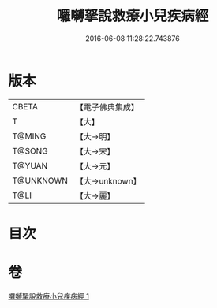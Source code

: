 #+TITLE: 囉嚩拏說救療小兒疾病經 
#+DATE: 2016-06-08 11:28:22.743876

* 版本
 |     CBETA|【電子佛典集成】|
 |         T|【大】     |
 |    T@MING|【大→明】   |
 |    T@SONG|【大→宋】   |
 |    T@YUAN|【大→元】   |
 | T@UNKNOWN|【大→unknown】|
 |      T@LI|【大→麗】   |

* 目次

* 卷
[[file:KR6j0561_001.txt][囉嚩拏說救療小兒疾病經 1]]

